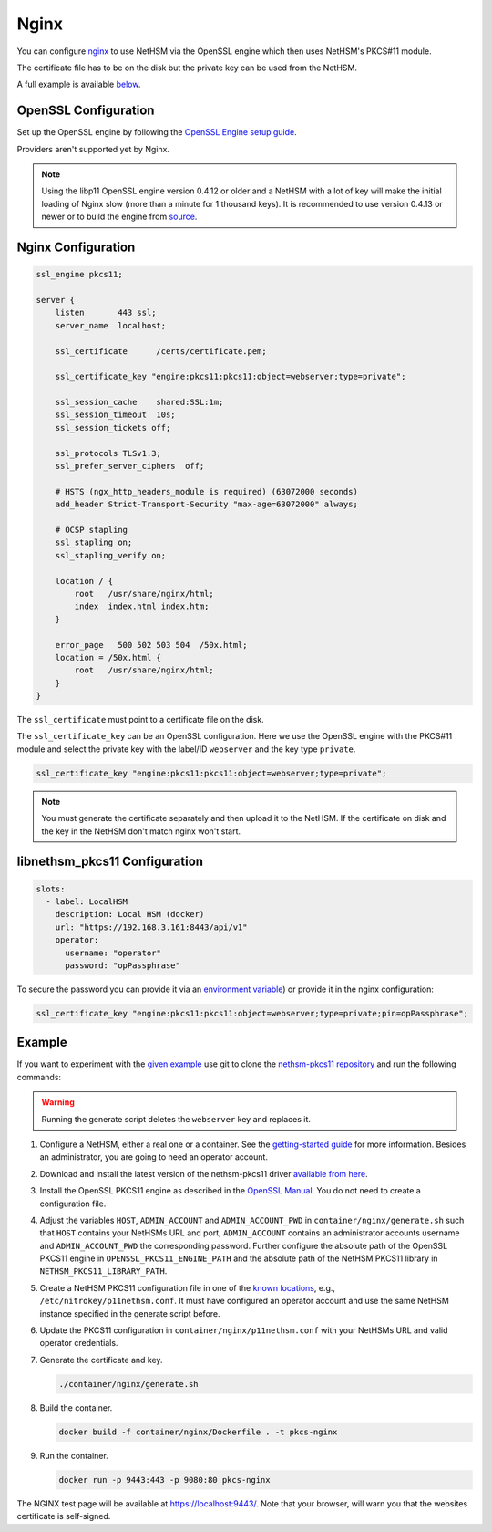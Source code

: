 Nginx
=====

You can configure `nginx <https://nginx.org/>`__ to use NetHSM via the OpenSSL engine which then uses NetHSM's PKCS#11 module.

The certificate file has to be on the disk but the private key can be used from the NetHSM.

A full example is available `below <#example>`__.

OpenSSL Configuration
---------------------

Set up the OpenSSL engine by following the `OpenSSL Engine  setup guide <openssl.html#engine>`__.

Providers aren't supported yet by Nginx.

.. note:: 
   Using the libp11 OpenSSL engine version 0.4.12 or older and a NetHSM with a lot of key will make the initial loading of Nginx slow (more than a minute for 1 thousand keys). It is recommended to use version 0.4.13 or newer or to build the engine from `source <https://github.com/OpenSC/libp11>`__.

Nginx Configuration
-------------------

.. code-block:: nginx

   ssl_engine pkcs11;

   server {
       listen       443 ssl;
       server_name  localhost;

       ssl_certificate      /certs/certificate.pem;

       ssl_certificate_key "engine:pkcs11:pkcs11:object=webserver;type=private";

       ssl_session_cache    shared:SSL:1m;
       ssl_session_timeout  10s;
       ssl_session_tickets off;

       ssl_protocols TLSv1.3;
       ssl_prefer_server_ciphers  off;

       # HSTS (ngx_http_headers_module is required) (63072000 seconds)
       add_header Strict-Transport-Security "max-age=63072000" always;

       # OCSP stapling
       ssl_stapling on;
       ssl_stapling_verify on;

       location / {
           root   /usr/share/nginx/html;
           index  index.html index.htm;
       }
     
       error_page   500 502 503 504  /50x.html;
       location = /50x.html {
           root   /usr/share/nginx/html;
       }
   }

The ``ssl_certificate`` must point to a certificate file on the disk.

The ``ssl_certificate_key`` can be an OpenSSL configuration. Here we use the OpenSSL engine with the PKCS#11 module and select the private key with the label/ID ``webserver`` and the key type ``private``.

.. code-block:: nginx

   ssl_certificate_key "engine:pkcs11:pkcs11:object=webserver;type=private";

.. note:: 
   You must generate the certificate separately and then upload it to the NetHSM. If the certificate on disk and the key in the NetHSM don't match nginx won't start.

libnethsm_pkcs11 Configuration
------------------------------

.. code-block:: yaml

   slots:
     - label: LocalHSM
       description: Local HSM (docker)
       url: "https://192.168.3.161:8443/api/v1"
       operator:
         username: "operator"
         password: "opPassphrase"

To secure the password you can provide it via an `environment variable <pkcs11-setup.html#passwords>`__) or provide it in the nginx configuration:

.. code-block:: nginx

   ssl_certificate_key "engine:pkcs11:pkcs11:object=webserver;type=private;pin=opPassphrase";


Example
-------

If you want to experiment with the `given example <https://github.com/Nitrokey/nethsm-pkcs11/tree/main/container/nginx>`__ use git to clone the `nethsm-pkcs11 repository <https://github.com/Nitrokey/nethsm-pkcs11>`__ and run the following commands:

.. warning::
   Running the generate script deletes the ``webserver`` key and replaces it.

1. Configure a NetHSM, either a real one or a container. See the `getting-started guide <getting-started.html>`__ for more information. Besides an administrator, you are going to need an operator account.
2. Download and install the latest version of the nethsm-pkcs11 driver `available from here <https://github.com/Nitrokey/nethsm-pkcs11/releases>`__.
3. Install the OpenSSL PKCS11 engine as described in the `OpenSSL Manual <openssl.html>`__. You do not need to create a configuration file.
4. Adjust the variables ``HOST``, ``ADMIN_ACCOUNT`` and ``ADMIN_ACCOUNT_PWD`` in ``container/nginx/generate.sh`` such that ``HOST`` contains your NetHSMs URL and port, ``ADMIN_ACCOUNT`` contains an administrator accounts username and ``ADMIN_ACCOUNT_PWD`` the corresponding password. Further configure the absolute path of the OpenSSL PKCS11 engine in ``OPENSSL_PKCS11_ENGINE_PATH`` and the absolute path of the NetHSM PKCS11 library in ``NETHSM_PKCS11_LIBRARY_PATH``.
5. Create a NetHSM PKCS11 configuration file in one of the `known locations <pkcs11-setup.html#configuration>`__, e.g., ``/etc/nitrokey/p11nethsm.conf``. It must have configured an operator account and use the same NetHSM instance specified in the generate script before.
6. Update the PKCS11 configuration in ``container/nginx/p11nethsm.conf`` with your NetHSMs URL and valid operator credentials. 
7. Generate the certificate and key.
  
   .. code-block:: shell-session
   
      ./container/nginx/generate.sh

8. Build the container.
  
   .. code-block:: shell-session
    
      docker build -f container/nginx/Dockerfile . -t pkcs-nginx 

9. Run the container.
  
   .. code-block:: shell-session
    
      docker run -p 9443:443 -p 9080:80 pkcs-nginx
  
The NGINX test page will be available at `https://localhost:9443/ <https://localhost:9443/>`__.
Note that your browser, will warn you that the websites certificate is self-signed.
